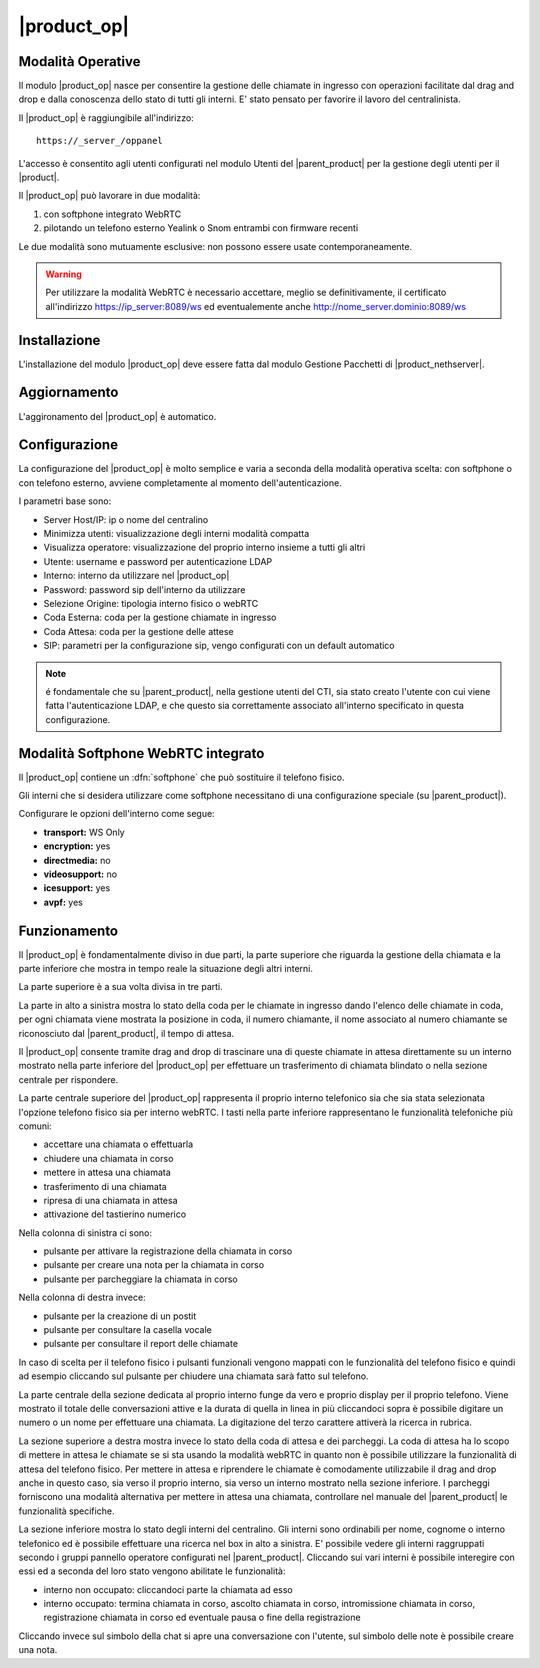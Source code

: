 ============
|product_op|
============

Modalità Operative
==================

Il modulo |product_op| nasce per consentire la gestione delle chiamate in ingresso con operazioni facilitate dal drag and drop e dalla conoscenza dello stato di tutti gli interni.
E' stato pensato per favorire il lavoro del centralinista. 

Il |product_op| è raggiungibile all'indirizzo: ::
 
 https://_server_/oppanel

L'accesso è consentito agli utenti configurati nel modulo Utenti del |parent_product| per la gestione degli utenti per il |product|.

Il |product_op| può lavorare in due modalità: 

#. con softphone integrato WebRTC
#. pilotando un telefono esterno Yealink o Snom entrambi con firmware recenti

Le due modalità sono mutuamente esclusive: non possono essere usate contemporaneamente.


.. warning:: Per utilizzare la modalità WebRTC è necessario accettare, meglio se definitivamente, il certificato all'indirizzo https://ip_server:8089/ws ed eventualemente anche http://nome_server.dominio:8089/ws

Installazione
=============

L'installazione del modulo |product_op| deve essere fatta dal modulo Gestione Pacchetti di |product_nethserver|.


Aggiornamento
=============

L'aggironamento del |product_op| è automatico.


Configurazione
==============

La configurazione del |product_op| è molto semplice e varia a seconda della modalità operativa scelta: con softphone o con telefono esterno, avviene completamente al momento dell'autenticazione.

I parametri base sono:

* Server Host/IP: ip o nome del centralino 
* Minimizza utenti: visualizzazione degli interni modalità compatta
* Visualizza operatore: visualizzazione del proprio interno insieme a tutti gli altri
* Utente: username e password per autenticazione LDAP
* Interno: interno da utilizzare nel |product_op|
* Password: password sip dell'interno da utilizzare
* Selezione Origine: tipologia interno fisico o webRTC
* Coda Esterna: coda per la gestione chiamate in ingresso
* Coda Attesa: coda per la gestione delle attese
* SIP: parametri per la configurazione sip, vengo configurati con un default automatico


.. note ::

  é fondamentale che su |parent_product|, nella gestione utenti del CTI, sia stato creato l'utente con cui viene fatta l'autenticazione LDAP, e che questo sia correttamente associato all'interno specificato in questa configurazione.


Modalità Softphone WebRTC integrato
===================================

Il |product_op| contiene un :dfn:`softphone` che può sostituire il telefono fisico.

Gli interni che si desidera utilizzare come softphone necessitano di una configurazione speciale (su |parent_product|).

Configurare le opzioni dell'interno come segue:

* **transport:** WS Only
* **encryption:** yes
* **directmedia:** no
* **videosupport:** no
* **icesupport:** yes
* **avpf:** yes



Funzionamento
=============

Il |product_op| è fondamentalmente diviso in due parti, la parte superiore che riguarda la gestione della chiamata e la parte inferiore che mostra in tempo reale la situazione degli altri interni.

La parte superiore è a sua volta divisa in tre parti.

La parte in alto a sinistra mostra lo stato della coda per le chiamate in ingresso dando l'elenco delle chiamate in coda, per ogni chiamata viene mostrata la posizione in coda, il numero chiamante, il nome associato al numero chiamante se riconosciuto dal |parent_product|, il tempo di attesa.

Il |product_op| consente tramite drag and drop di trascinare una di queste chiamate in attesa direttamente su un interno mostrato nella parte inferiore del |product_op| per effettuare un trasferimento di chiamata blindato o nella sezione centrale per rispondere.

La parte centrale superiore del |product_op| rappresenta il proprio interno telefonico sia che sia stata selezionata l'opzione telefono fisico sia per interno webRTC.
I tasti nella parte inferiore rappresentano le funzionalità telefoniche più comuni:

* accettare una chiamata o effettuarla
* chiudere una chiamata in corso
* mettere in attesa una chiamata
* trasferimento di una chiamata
* ripresa di una chiamata in attesa
* attivazione del tastierino numerico

Nella colonna di sinistra ci sono:

* pulsante per attivare la registrazione della chiamata in corso
* pulsante per creare una nota per la chiamata in corso
* pulsante per parcheggiare la chiamata in corso


Nella colonna di destra invece:

* pulsante per la creazione di un postit
* pulsante per consultare la casella vocale
* pulsante per consultare il report delle chiamate

In caso di scelta per il telefono fisico i pulsanti funzionali vengono mappati con le funzionalità del telefono fisico e quindi ad esempio cliccando sul pulsante per chiudere una chiamata sarà fatto sul telefono.

La parte centrale della sezione dedicata al proprio interno funge da vero e proprio display per il proprio telefono.
Viene mostrato il totale delle conversazioni attive e la durata di quella in linea in più cliccandoci sopra è possibile digitare un numero o un nome per effettuare una chiamata.
La digitazione del terzo carattere attiverà la ricerca in rubrica.

La sezione superiore a destra mostra invece lo stato della coda di attesa e dei parcheggi.
La coda di attesa ha lo scopo di mettere in attesa le chiamate se si sta usando la modalità webRTC in quanto non è possibile utilizzare la funzionalità di attesa del telefono fisico.
Per mettere in attesa e riprendere le chiamate è comodamente utilizzabile il drag and drop anche in questo caso, sia verso il proprio interno, sia verso un interno mostrato nella sezione inferiore.
I parcheggi forniscono una modalità alternativa per mettere in attesa una chiamata, controllare nel manuale del |parent_product| le funzionalità specifiche.

La sezione inferiore mostra lo stato degli interni del centralino.
Gli interni sono ordinabili per nome, cognome o interno telefonico ed è possibile effettuare una ricerca nel box in alto a sinistra.
E' possibile vedere gli interni raggruppati secondo i gruppi pannello operatore configurati nel |parent_product|.
Cliccando sui vari interni è possibile interegire con essi ed a seconda del loro stato vengono abilitate le funzionalità:

* interno non occupato: cliccandoci parte la chiamata ad esso
* interno occupato: termina chiamata in corso, ascolto chiamata in corso, intromissione chiamata in corso, registrazione chiamata in corso ed eventuale pausa o fine della registrazione

Cliccando invece sul simbolo della chat si apre una conversazione con l'utente, sul simbolo delle note è possibile creare una nota.
